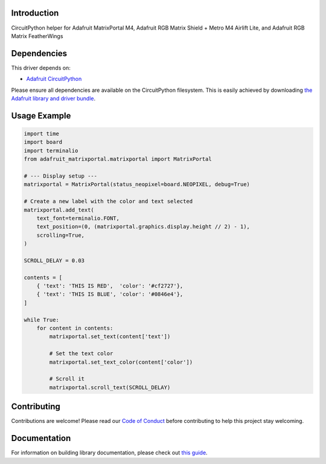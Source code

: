 Introduction
============

.. image:: https://readthedocs.org/projects/adafruit-circuitpython-matrixportal/badge/?version=latest
    :target: https://circuitpython.readthedocs.io/projects/matrixportal/en/latest/
    :alt: Documentation Status

.. image:: https://img.shields.io/discord/327254708534116352.svg
    :target: https://adafru.it/discord
    :alt: Discord

.. image:: https://github.com/adafruit/Adafruit_CircuitPython_MatrixPortal/workflows/Build%20CI/badge.svg
    :target: https://github.com/adafruit/Adafruit_CircuitPython_MatrixPortal/actions
    :alt: Build Status

.. image:: https://img.shields.io/badge/code%20style-black-000000.svg
    :target: https://github.com/psf/black
    :alt: Code Style: Black

CircuitPython helper for Adafruit MatrixPortal M4, Adafruit RGB Matrix Shield + Metro M4 Airlift Lite,
and Adafruit RGB Matrix FeatherWings


Dependencies
=============
This driver depends on:

* `Adafruit CircuitPython <https://github.com/adafruit/circuitpython>`_

Please ensure all dependencies are available on the CircuitPython filesystem.
This is easily achieved by downloading
`the Adafruit library and driver bundle <https://circuitpython.org/libraries>`_.

Usage Example
=============

.. code:: python

    import time
    import board
    import terminalio
    from adafruit_matrixportal.matrixportal import MatrixPortal

    # --- Display setup ---
    matrixportal = MatrixPortal(status_neopixel=board.NEOPIXEL, debug=True)

    # Create a new label with the color and text selected
    matrixportal.add_text(
        text_font=terminalio.FONT,
        text_position=(0, (matrixportal.graphics.display.height // 2) - 1),
        scrolling=True,
    )

    SCROLL_DELAY = 0.03

    contents = [
        { 'text': 'THIS IS RED',  'color': '#cf2727'},
        { 'text': 'THIS IS BLUE', 'color': '#0846e4'},
    ]

    while True:
        for content in contents:
            matrixportal.set_text(content['text'])

            # Set the text color
            matrixportal.set_text_color(content['color'])

            # Scroll it
            matrixportal.scroll_text(SCROLL_DELAY)

Contributing
============

Contributions are welcome! Please read our `Code of Conduct
<https://github.com/adafruit/Adafruit_CircuitPython_MatrixPortal/blob/master/CODE_OF_CONDUCT.md>`_
before contributing to help this project stay welcoming.

Documentation
=============

For information on building library documentation, please check out `this guide <https://learn.adafruit.com/creating-and-sharing-a-circuitpython-library/sharing-our-docs-on-readthedocs#sphinx-5-1>`_.

